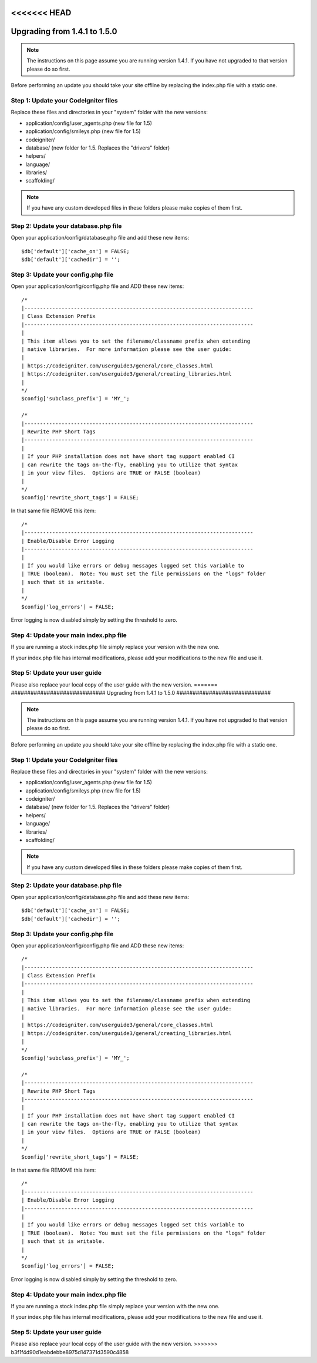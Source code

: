<<<<<<< HEAD
#############################
Upgrading from 1.4.1 to 1.5.0
#############################

.. note:: The instructions on this page assume you are running version
	1.4.1. If you have not upgraded to that version please do so first.

Before performing an update you should take your site offline by
replacing the index.php file with a static one.

Step 1: Update your CodeIgniter files
=====================================

Replace these files and directories in your "system" folder with the new
versions:

-  application/config/user_agents.php (new file for 1.5)
-  application/config/smileys.php (new file for 1.5)
-  codeigniter/
-  database/ (new folder for 1.5. Replaces the "drivers" folder)
-  helpers/
-  language/
-  libraries/
-  scaffolding/

.. note:: If you have any custom developed files in these folders please
	make copies of them first.

Step 2: Update your database.php file
=====================================

Open your application/config/database.php file and add these new items::


    $db['default']['cache_on'] = FALSE;
    $db['default']['cachedir'] = '';

Step 3: Update your config.php file
===================================

Open your application/config/config.php file and ADD these new items::


    /*
    |--------------------------------------------------------------------------
    | Class Extension Prefix
    |--------------------------------------------------------------------------
    |
    | This item allows you to set the filename/classname prefix when extending
    | native libraries.  For more information please see the user guide:
    |
    | https://codeigniter.com/userguide3/general/core_classes.html
    | https://codeigniter.com/userguide3/general/creating_libraries.html
    |
    */
    $config['subclass_prefix'] = 'MY_';

    /*
    |--------------------------------------------------------------------------
    | Rewrite PHP Short Tags
    |--------------------------------------------------------------------------
    |
    | If your PHP installation does not have short tag support enabled CI
    | can rewrite the tags on-the-fly, enabling you to utilize that syntax
    | in your view files.  Options are TRUE or FALSE (boolean)
    |
    */
    $config['rewrite_short_tags'] = FALSE;

In that same file REMOVE this item::


    /*
    |--------------------------------------------------------------------------
    | Enable/Disable Error Logging
    |--------------------------------------------------------------------------
    |
    | If you would like errors or debug messages logged set this variable to
    | TRUE (boolean).  Note: You must set the file permissions on the "logs" folder
    | such that it is writable.
    |
    */
    $config['log_errors'] = FALSE;

Error logging is now disabled simply by setting the threshold to zero.

Step 4: Update your main index.php file
=======================================

If you are running a stock index.php file simply replace your version
with the new one.

If your index.php file has internal modifications, please add your
modifications to the new file and use it.

Step 5: Update your user guide
==============================

Please also replace your local copy of the user guide with the new
version.
=======
#############################
Upgrading from 1.4.1 to 1.5.0
#############################

.. note:: The instructions on this page assume you are running version
	1.4.1. If you have not upgraded to that version please do so first.

Before performing an update you should take your site offline by
replacing the index.php file with a static one.

Step 1: Update your CodeIgniter files
=====================================

Replace these files and directories in your "system" folder with the new
versions:

-  application/config/user_agents.php (new file for 1.5)
-  application/config/smileys.php (new file for 1.5)
-  codeigniter/
-  database/ (new folder for 1.5. Replaces the "drivers" folder)
-  helpers/
-  language/
-  libraries/
-  scaffolding/

.. note:: If you have any custom developed files in these folders please
	make copies of them first.

Step 2: Update your database.php file
=====================================

Open your application/config/database.php file and add these new items::


    $db['default']['cache_on'] = FALSE;
    $db['default']['cachedir'] = '';

Step 3: Update your config.php file
===================================

Open your application/config/config.php file and ADD these new items::


    /*
    |--------------------------------------------------------------------------
    | Class Extension Prefix
    |--------------------------------------------------------------------------
    |
    | This item allows you to set the filename/classname prefix when extending
    | native libraries.  For more information please see the user guide:
    |
    | https://codeigniter.com/userguide3/general/core_classes.html
    | https://codeigniter.com/userguide3/general/creating_libraries.html
    |
    */
    $config['subclass_prefix'] = 'MY_';

    /*
    |--------------------------------------------------------------------------
    | Rewrite PHP Short Tags
    |--------------------------------------------------------------------------
    |
    | If your PHP installation does not have short tag support enabled CI
    | can rewrite the tags on-the-fly, enabling you to utilize that syntax
    | in your view files.  Options are TRUE or FALSE (boolean)
    |
    */
    $config['rewrite_short_tags'] = FALSE;

In that same file REMOVE this item::


    /*
    |--------------------------------------------------------------------------
    | Enable/Disable Error Logging
    |--------------------------------------------------------------------------
    |
    | If you would like errors or debug messages logged set this variable to
    | TRUE (boolean).  Note: You must set the file permissions on the "logs" folder
    | such that it is writable.
    |
    */
    $config['log_errors'] = FALSE;

Error logging is now disabled simply by setting the threshold to zero.

Step 4: Update your main index.php file
=======================================

If you are running a stock index.php file simply replace your version
with the new one.

If your index.php file has internal modifications, please add your
modifications to the new file and use it.

Step 5: Update your user guide
==============================

Please also replace your local copy of the user guide with the new
version.
>>>>>>> b3f1f4d90d1eabdebbe8975d147371d3590c4858
